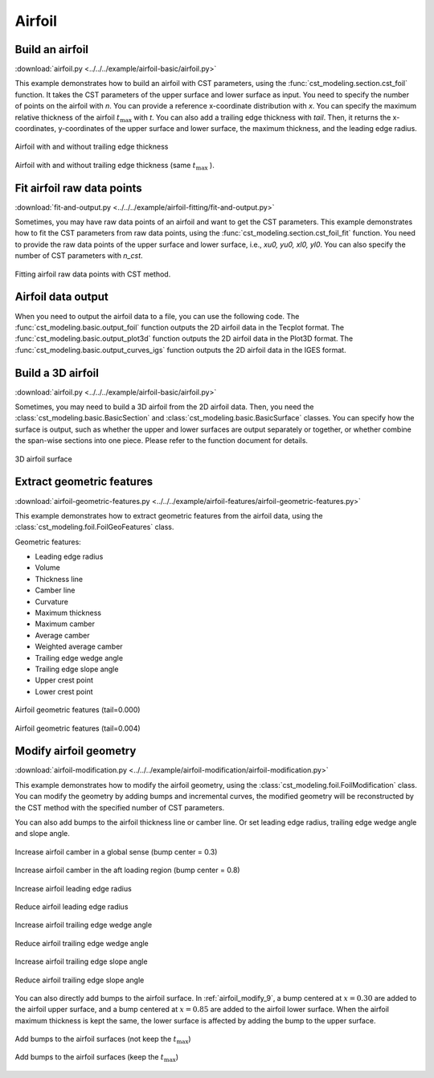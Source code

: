 Airfoil
====================

Build an airfoil
--------------------

:download:`airfoil.py <../../../example/airfoil-basic/airfoil.py>`

This example demonstrates how to build an airfoil with CST parameters,
using the :func:`cst_modeling.section.cst_foil` function.
It takes the CST parameters of the upper surface and lower surface as input.
You need to specify the number of points on the airfoil with `n`.
You can provide a reference x-coordinate distribution with `x`.
You can specify the maximum relative thickness of the airfoil :math:`t_\text{max}` with `t`.
You can also add a trailing edge thickness with `tail`.
Then, it returns the x-coordinates, y-coordinates of the upper surface and lower surface, 
the maximum thickness, and the leading edge radius.

.. code-block:: python
    :linenos:

    import numpy as np
    from cst_modeling.section import cst_foil

    cst_u = np.array([ 0.118598,  0.118914,  0.155731,  0.136732,  0.209265,  0.148305,  0.193591])
    cst_l = np.array([-0.115514, -0.134195, -0.109145, -0.253206, -0.012220, -0.118463,  0.064100])

    x1, yu1, yl1, tmax1, rLE1 = cst_foil(201, cst_u, cst_l, x=None, t=None, tail=0.0)
    x2, yu2, yl2, tmax2, rLE2 = cst_foil(201, cst_u, cst_l, x=None, t=None, tail=0.004)
    x3, yu3, yl3, tmax3, rLE3 = cst_foil(201, cst_u, cst_l, x=None, t=0.11, tail=0.004)

.. _airfoil_1:
.. figure:: ../../../example/airfoil-basic/cst-airfoil-add-tail.png
    :width: 70 %
    :align: center

    Airfoil with and without trailing edge thickness

.. _airfoil_2:
.. figure:: ../../../example/airfoil-basic/cst-airfoil-add-tail-same-tmax.png
    :width: 70 %
    :align: center

    Airfoil with and without trailing edge thickness (same :math:`t_\text{max}` ).


Fit airfoil raw data points
-----------------------------

:download:`fit-and-output.py <../../../example/airfoil-fitting/fit-and-output.py>`

Sometimes, you may have raw data points of an airfoil and want to get the CST parameters.
This example demonstrates how to fit the CST parameters from raw data points,
using the :func:`cst_modeling.section.cst_foil_fit` function.
You need to provide the raw data points of the upper surface and lower surface,
i.e., `xu0, yu0, xl0, yl0`. You can also specify the number of CST parameters with `n_cst`.

.. code-block:: python
    :linenos:

    from cst_modeling.section import cst_foil_fit

    cst_u, cst_l = cst_foil_fit(xu0, yu0, xl0, yl0, n_cst=10)

.. _airfoil_fitting:
.. figure:: ../../../example/airfoil-fitting/cst-fitting-airfoil.png
    :width: 70 %
    :align: center

    Fitting airfoil raw data points with CST method.


Airfoil data output
--------------------

When you need to output the airfoil data to a file, you can use the following code.
The :func:`cst_modeling.basic.output_foil` function outputs the 2D airfoil data in the Tecplot format.
The :func:`cst_modeling.basic.output_plot3d` function outputs the 2D airfoil data in the Plot3D format.
The :func:`cst_modeling.basic.output_curves_igs` function outputs the 2D airfoil data in the IGES format.

.. code-block:: python
    :linenos:

    from cst_modeling.section import cst_foil
    from cst_modeling.basic import output_foil, output_curves_igs, output_plot3d

    xx, yu, yl, _, _ = cst_foil(101, cst_u, cst_l, x=None, t=None, tail=0.0)

    output_foil(xx, yu, yl, fname='airfoil-2d.dat')

    x = [xx[None,:], xx[None,:]]
    y = [yu[None,:], yl[None,:]]
    z = [np.zeros_like(x[0]), np.zeros_like(x[0])]

    output_plot3d(x, y, z, fname='airfoil-2d.grd')
    
    x = np.concatenate(x, axis=0)*1000
    y = np.concatenate(y, axis=0)*1000
    z = np.zeros_like(x)
    
    output_curves_igs(x, y, z, fname='airfoil-2d.igs', n_degree=3, is_planar=True)


Build a 3D airfoil
--------------------

:download:`airfoil.py <../../../example/airfoil-basic/airfoil.py>`

Sometimes, you may need to build a 3D airfoil from the 2D airfoil data.
Then, you need the :class:`cst_modeling.basic.BasicSection` and :class:`cst_modeling.basic.BasicSurface` classes.
You can specify how the surface is output, such as whether the upper and lower surfaces are output separately or together, or whether combine the span-wise sections into one piece. Please refer to the function document for details.


.. code-block:: python
    :linenos:

    from cst_modeling.basic import BasicSection, BasicSurface
    from cst_modeling.section import cst_foil

    #* Build a 2D section
    xx, yu, yl, _, _ = cst_foil(101, cst_u, cst_l, x=None, t=None, tail=0.0)

    airfoil = BasicSection(thick=None, chord=1.0, twist=0.0)
    
    airfoil.xx = xx
    airfoil.yu = yu
    airfoil.yl = yl

    #* Build a 3D surface
    geo3d = BasicSurface(n_sec=0, name='wing', nn=airfoil.xx.shape[0], ns=5)
    
    geo3d.secs = [airfoil]
    
    geo3d.geo()
    
    # Output Tecplot format and Plot3D format data
    geo3d.output_tecplot(fname='wing.dat')
    
    geo3d.output_plot3d(fname='wing.grd')
    
    #* Format transformation: wing.grd to wing.igs
    plot3d_to_igs(fname='wing')

.. _airfoil_3d:
.. figure:: ../../../example/airfoil-basic/airfoil-3d.png
    :width: 70 %
    :align: center

    3D airfoil surface


Extract geometric features
---------------------------

:download:`airfoil-geometric-features.py <../../../example/airfoil-features/airfoil-geometric-features.py>`

This example demonstrates how to extract geometric features from the airfoil data,
using the :class:`cst_modeling.foil.FoilGeoFeatures` class.

Geometric features:

- Leading edge radius
- Volume
- Thickness line
- Camber line
- Curvature
- Maximum thickness
- Maximum camber
- Average camber
- Weighted average camber
- Trailing edge wedge angle
- Trailing edge slope angle
- Upper crest point
- Lower crest point

.. _airfoil_features_1:
.. figure:: ../../../example/airfoil-features/airfoil-geometric-features-tail-0.000.png
    :width: 90 %
    :align: center

    Airfoil geometric features (tail=0.000)

.. _airfoil_features_2:
.. figure:: ../../../example/airfoil-features/airfoil-geometric-features-tail-0.004.png
    :width: 90 %
    :align: center

    Airfoil geometric features (tail=0.004)


Modify airfoil geometry
------------------------

:download:`airfoil-modification.py <../../../example/airfoil-modification/airfoil-modification.py>`

This example demonstrates how to modify the airfoil geometry,
using the :class:`cst_modeling.foil.FoilModification` class.
You can modify the geometry by adding bumps and incremental curves,
the modified geometry will be reconstructed by the CST method with the specified number of CST parameters.

You can also add bumps to the airfoil thickness line or camber line.
Or set leading edge radius, trailing edge wedge angle and slope angle.

.. _airfoil_modify_1:
.. figure:: ../../../example/airfoil-modification/airfoil-modify-camber-x-0.3.png
    :width: 90 %
    :align: center

    Increase airfoil camber in a global sense (bump center = 0.3)

.. _airfoil_modify_2:
.. figure:: ../../../example/airfoil-modification/airfoil-modify-camber-x-0.8.png
    :width: 90 %
    :align: center

    Increase airfoil camber in the aft loading region (bump center = 0.8)

.. _airfoil_modify_3:
.. figure:: ../../../example/airfoil-modification/airfoil-modify-rLE-0.016.png
    :width: 90 %
    :align: center

    Increase airfoil leading edge radius

.. _airfoil_modify_4:
.. figure:: ../../../example/airfoil-modification/airfoil-modify-rLE-0.005.png
    :width: 90 %
    :align: center

    Reduce airfoil leading edge radius

.. _airfoil_modify_5:
.. figure:: ../../../example/airfoil-modification/airfoil-modify-TE-wedge-angle-14.7.png
    :width: 90 %
    :align: center

    Increase airfoil trailing edge wedge angle

.. _airfoil_modify_6:
.. figure:: ../../../example/airfoil-modification/airfoil-modify-TE-wedge-angle-2.6.png
    :width: 90 %
    :align: center

    Reduce airfoil trailing edge wedge angle

.. _airfoil_modify_7:
.. figure:: ../../../example/airfoil-modification/airfoil-modify-TE-slope-angle-14.1.png
    :width: 90 %
    :align: center

    Increase airfoil trailing edge slope angle

.. _airfoil_modify_8:
.. figure:: ../../../example/airfoil-modification/airfoil-modify-TE-slope-angle-1.2.png
    :width: 90 %
    :align: center

    Reduce airfoil trailing edge slope angle

You can also directly add bumps to the airfoil surface. 
In :ref:`airfoil_modify_9`, a bump centered at :math:`x=0.30` are added to the airfoil upper surface,
and a bump centered at :math:`x=0.85` are added to the airfoil lower surface.
When the airfoil maximum thickness is kept the same, the lower surface is affected by adding the bump to the upper surface.

.. _airfoil_modify_9:
.. figure:: ../../../example/airfoil-modification/airfoil-modify-bump.png
    :width: 90 %
    :align: center

    Add bumps to the airfoil surfaces (not keep the :math:`t_\text{max}`)

.. _airfoil_modify_10:
.. figure:: ../../../example/airfoil-modification/airfoil-modify-bump-keep-tmax.png
    :width: 90 %
    :align: center

    Add bumps to the airfoil surfaces (keep the :math:`t_\text{max}`)
